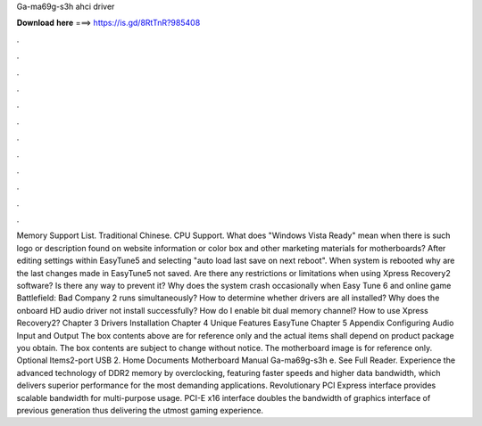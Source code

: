 Ga-ma69g-s3h ahci driver

𝐃𝐨𝐰𝐧𝐥𝐨𝐚𝐝 𝐡𝐞𝐫𝐞 ===> https://is.gd/8RtTnR?985408

.

.

.

.

.

.

.

.

.

.

.

.

Memory Support List. Traditional Chinese. CPU Support. What does "Windows Vista Ready" mean when there is such logo or description found on website information or color box and other marketing materials for motherboards? After editing settings within EasyTune5 and selecting "auto load last save on next reboot".
When system is rebooted why are the last changes made in EasyTune5 not saved. Are there any restrictions or limitations when using Xpress Recovery2 software? Is there any way to prevent it? Why does the system crash occasionally when Easy Tune 6 and online game Battlefield: Bad Company 2 runs simultaneously? How to determine whether drivers are all installed? Why does the onboard HD audio driver not install successfully? How do I enable bit dual memory channel? How to use Xpress Recovery2?
Chapter 3 Drivers Installation Chapter 4 Unique Features EasyTune  Chapter 5 Appendix Configuring Audio Input and Output The box contents above are for reference only and the actual items shall depend on product package you obtain. The box contents are subject to change without notice. The motherboard image is for reference only.
Optional Items2-port USB 2. Home Documents Motherboard Manual Ga-ma69g-s3h e. See Full Reader. Experience the advanced technology of DDR2 memory by overclocking, featuring faster speeds and higher data bandwidth, which delivers superior performance for the most demanding applications.
Revolutionary PCI Express interface provides scalable bandwidth for multi-purpose usage. PCI-E x16 interface doubles the bandwidth of graphics interface of previous generation thus delivering the utmost gaming experience.